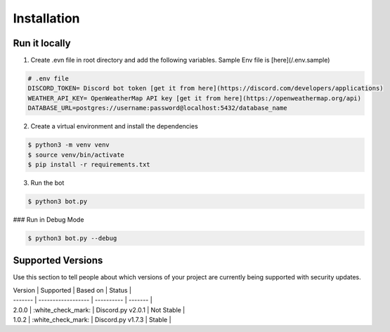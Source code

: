 Installation
=========

Run it locally
---------

1. Create .evn file in root directory and add the following variables. Sample Env file is [here](/.env.sample)

.. code-block:: bash

    # .env file
    DISCORD_TOKEN= Discord bot token [get it from here](https://discord.com/developers/applications)
    WEATHER_API_KEY= OpenWeatherMap API key [get it from here](https://openweathermap.org/api)
    DATABASE_URL=postgres://username:password@localhost:5432/database_name

2. Create a virtual environment and install the dependencies

.. code-block:: bash

    $ python3 -m venv venv
    $ source venv/bin/activate
    $ pip install -r requirements.txt

3. Run the bot

.. code-block:: bash

    $ python3 bot.py

### Run in Debug Mode

.. code-block:: bash

    $ python3 bot.py --debug

Supported Versions
----------

Use this section to tell people about which versions of your project are
currently being supported with security updates.

| Version | Supported          |   Based on        | Status       |
| ------- | ------------------ | ----------        | -------      |
| 2.0.0   | :white_check_mark: | Discord.py v2.0.1 |  Not Stable  |
| 1.0.2   | :white_check_mark: | Discord.py v1.7.3 |  Stable      |

